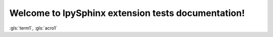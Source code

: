Welcome to IpySphinx extension tests documentation!
===================================================


:gls:`term1`, :gls:`acro1`



.. bibglossary:: test_glossary.bib



